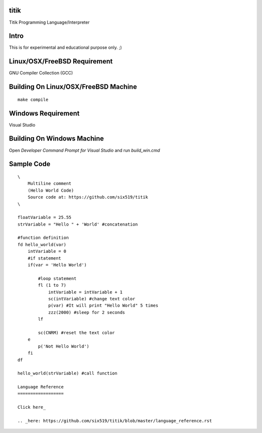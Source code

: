 titik
=====

Titik Programming Language/Interpreter

Intro
=====

This is for experimental and educational purpose only. ;)

Linux/OSX/FreeBSD Requirement
=============================

GNU Compiler Collection (GCC)

Building On Linux/OSX/FreeBSD Machine
=====================================

::

    make compile

Windows Requirement
===================

Visual Studio

Building On Windows Machine
===========================

Open `Developer Command Prompt for Visual Studio` and run `build_win.cmd`

Sample Code
===========
::

    \
        Multiline comment
        (Hello World Code)
        Source code at: https://github.com/six519/titik
    \

    floatVariable = 25.55
    strVariable = "Hello " + 'World' #concatenation

    #function definition
    fd hello_world(var)
        intVariable = 0
        #if statement
        if(var = 'Hello World')

            #loop statement
            fl (1 to 7)
                intVariable = intVariable + 1
                sc(intVariable) #change text color
                p(var) #It will print "Hello World" 5 times
                zzz(2000) #sleep for 2 seconds
            lf
            
            sc(CNRM) #reset the text color
        e
            p('Not Hello World')
        fi
    df

    hello_world(strVariable) #call function
    
    Language Reference
    ==================

    Click here_

    .. _here: https://github.com/six519/titik/blob/master/language_reference.rst